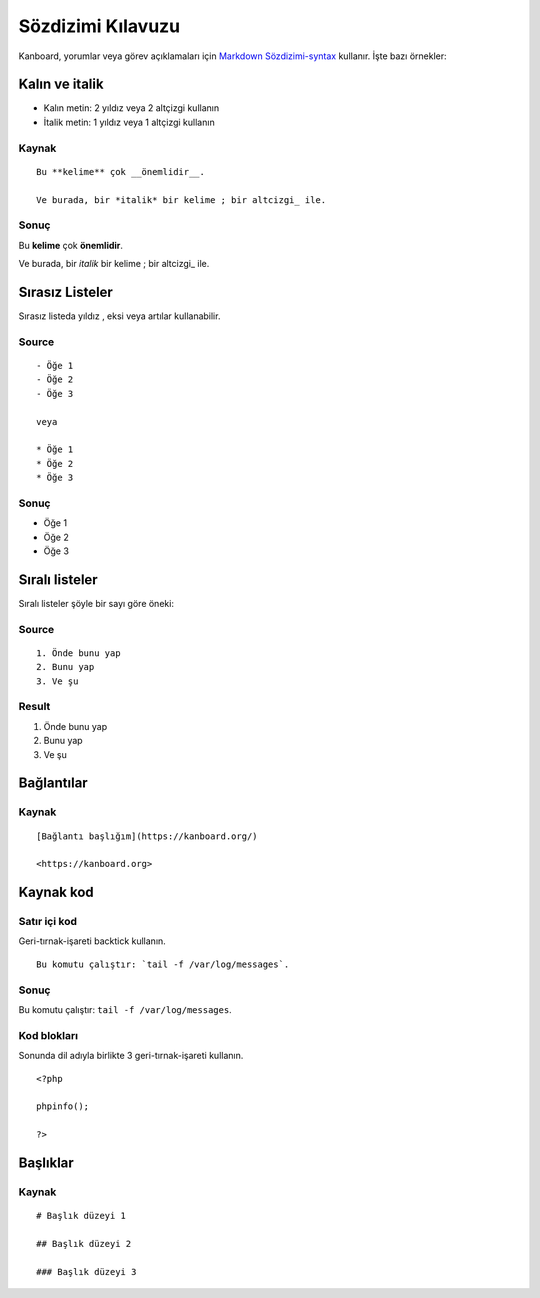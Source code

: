 Sözdizimi Kılavuzu
==================

Kanboard, yorumlar veya görev açıklamaları için `Markdown
Sözdizimi-syntax <http://en.wikipedia.org/wiki/Markdown>`__ kullanır.
İşte bazı örnekler:

Kalın ve italik
---------------

-  Kalın metin: 2 yıldız veya 2 altçizgi kullanın
-  İtalik metin: 1 yıldız veya 1 altçizgi kullanın

Kaynak
~~~~~~

::

    Bu **kelime** çok __önemlidir__.

    Ve burada, bir *italik* bir kelime ; bir altcizgi_ ile.

Sonuç
~~~~~

Bu **kelime** çok **önemlidir**.

Ve burada, bir *italik* bir kelime ; bir altcizgi\_ ile.

Sırasız Listeler
----------------

Sırasız listeda yıldız , eksi veya artılar kullanabilir.

Source
~~~~~~

::

    - Öğe 1
    - Öğe 2
    - Öğe 3

    veya

    * Öğe 1
    * Öğe 2
    * Öğe 3

Sonuç
~~~~~

-  Öğe 1
-  Öğe 2
-  Öğe 3

Sıralı listeler
---------------

Sıralı listeler şöyle bir sayı göre öneki:

Source
~~~~~~

::

    1. Önde bunu yap
    2. Bunu yap
    3. Ve şu

Result
~~~~~~

1. Önde bunu yap
2. Bunu yap
3. Ve şu

Bağlantılar
-----------

Kaynak
~~~~~~

::

    [Bağlantı başlığım](https://kanboard.org/)

    <https://kanboard.org>

Kaynak kod
----------

Satır içi kod
~~~~~~~~~~~~~

Geri-tırnak-işareti backtick kullanın.

::

    Bu komutu çalıştır: `tail -f /var/log/messages`.

Sonuç
~~~~~

Bu komutu çalıştır: ``tail -f /var/log/messages``.

Kod blokları
~~~~~~~~~~~~

Sonunda dil adıyla birlikte 3 geri-tırnak-işareti kullanın.

::

    <?php

    phpinfo();

    ?>

Başlıklar
---------

Kaynak
~~~~~~

::

    # Başlık düzeyi 1

    ## Başlık düzeyi 2

    ### Başlık düzeyi 3
